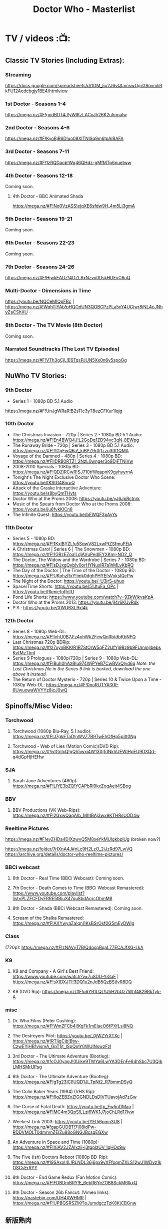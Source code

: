 #+TITLE: Doctor Who - Masterlist

* TV / videos :📺:
** Classic TV Stories (Including Extras):
*** Streaming

https://docs.google.com/spreadsheets/d/1GM_5u2J6vQtamswOgrGRovmIiRkFU12Acdcbgjy1BE4/htmlview

*** 1st Doctor - Seasons 1-4

https://mega.nz/#F!godBDT4J!yWlKzLACxJh26K2u5nnaIw

*** 2nd Doctor - Seasons 4-6

https://mega.nz/#F!KyoBjR6D!uo08XITNlSq9m6tpAiBAFA

*** 3rd Doctor - Seasons 7-11

https://mega.nz/#F!1zRQDaob!Wq46QHdz-gMfMTp6nuetww

*** 4th Doctor - Seasons 12-18

Coming soon.

**** 4th Doctor - BBC Animated Shada

https://mega.nz/#F!No0VzASS!ejqXE6sfdw9H_4m5Li3gmA

*** 5th Doctor - Seasons 19-21

Coming soon.

*** 6th Doctor - Seasons 22-23

Coming soon.

*** 7th Doctor - Seasons 24-26

https://mega.nz/#F!HjwkEADZ!4OZL8xNzvx0DskHDEvC6uQ

*** Multi-Doctor - Dimensions in Time

https://youtu.be/NQCeMIQpFBc | https://mega.nz/#!WqhTjYAb!pHQOdUN3QOBCPzPLa5nY4UGjwr8jNL4cJNhyZaCShXU

*** 8th Doctor - The TV Movie (8th Doctor)

Coming soon.

*** Narrated Soundtracks (The Lost TV Episodes)

https://mega.nz/#F!VTh3gCjL!E6TqsPJUN5Xx0n6y5spoGg

** NuWho TV Stories:
*** 9th Doctor

- Series 1 - 1080p BD 5.1 Audio
https://mega.nz/#F!UnJgWRaR!B2sTIc3yT8ezCFKur1lqjg

*** 10th Doctor

- The Christmas Invasion - 720p | Series 2 - 1080p BD 5.1 Audio: https://mega.nz/#F!En4BWQ4J!L2GoDq1ZD94vc3qN_8EWpg
- The Runaway Bride - 720p | Series 3 - 1080p BD 5.1 Audio: https://mega.nz/#F!YGgFwQ6a!_kiBPZ9r0j1zzn3fIt1QMA
- Voyage of the Damned - 480p | Series 4 - 1080p BD: https://mega.nz/#F!lDRB0RTZ!_2NzL0wnger3o9DjFTNiVw
- 2008-2010 Specials - 1080p BD: https://mega.nz/#F!QDZiRCwR!SJ710tfWqapnK9gyhyyrnA
- Tonight's The Night Exclusive Doctor Who Scene: https://youtu.be/tKStG48nruQ 
- Attack of the Graske Interactive Adventure: https://youtu.be/s8byQmTHvts
- Doctor Who at the Proms 2008: https://youtu.be/yJ6JpRctnrk
- Music of the Spears from Doctor Who at the Proms 2008: https://youtu.be/ju6fvkKlCn8
- The Infinite Quest: https://youtu.be/bEWQF3pAyYs

*** 11th Doctor

- Series 5 - 1080p BD: https://mega.nz/#F!1KxlBYZL!u5SqwV82LxwPtZSfmuFEjA
- A Christmas Carol | Series 6 | The Snowmen - 1080p BD: https://mega.nz/#F!1GRzEZoa!LdjAVuPedlEYXKmj-NO2_Q
- The Doctor, The Widow and the Wardrobe | Series 7 - 1080p BD: https://mega.nz/#F!sDJxgQyb!v0orHYNuxIR7a1hMLvKbRQ
- The Day of the Doctor | The Time of the Doctor - 1080p BD: https://mega.nz/#F!UKohzRxY!imk0dghPHYEfsVxksIQcPw
- The Night of the Doctor: https://youtu.be/-U3jrS-uhuo
- Space/Time Shorts: https://youtu.be/51JtuEa_OPc | https://youtu.be/RkmiefoRcfU
- Pond Life Shorts: https://www.youtube.com/watch?v=9ZkWjkvaKpA
- Doctor Who at the Proms 2013: https://youtu.be/jI4r6KUvRdk
- P.S.: https://youtu.be/XWU6XL9xI4k

*** 12th Doctor

- Series 8 - 1080p Web-DL: https://mega.nz/#F!IvhU0B7J!z4ohWkZFewQnRbtdbKbNFQ
- Last Christmas 720p BDRip: https://mega.nz/#!z7xynBKK!R1R7StOrW5qFZ2UfYj9Bz9b9FUmmjlbebsKvfMzTbnI
- Series 9 Prologues - 1080p/720p | Series 9 - 1080p Web-DL: https://mega.nz/#F!Buh0hAzB!u974WjPYeB7CwBVxQlyd6g 
  /Note: the Last Christmas file in the Series 9 link is borked, download the one above it instead./
- The Return of Doctor Mysterio - 720p | Series 10 & Twice Upon a Time - 1080p Web-DL: https://mega.nz/#F!0noRUTYA!XR-6UwuowaWVYYz8jcJ0wQ 

** Spinoffs/Misc Video:
*** Torchwood
**** Torchwood (1080p Blu-Ray, 5.1 audio): https://mega.nz/#F!J7gkETaD!nWVZ7B9TwEhOfHp5p3t0Ng
**** Torchwood - Web of Lies (Motion Comic)(DVD Rip): https://mega.nz/#!ivIGnIxQ!gQh5wxi4W13Xj1dNkhUEWIHoEU9DXQd-q4dGpHjHEHw
*** SJA
**** Sarah Jane Adventures (480p): https://mega.nz/#F!LlYE3bZQ!YCAPbRl9kxZoqAeit4SBog
*** BBV
**** BBV Productions (VK Web-Rips): https://mega.nz/#F!2GxwQaqA!b_MhtBAj3wx9KTHRsUOD4w
*** Reeltime Pictures

https://mega.nz/#F!evZHDa4D!XzwvQ5M8xeYkMUlgkbplUg (broken now?)

https://mega.nz/folder/7rIXnA4J#nLc9H2LzO_2iJzRd97LwVQ
https://archive.org/details/doctor-who-reeltime-pictures/

*** BBCi webcast
**** 6th Doctor - Real Time (BBCi Webcast): Coming soon.
**** 7th Doctor - Death Comes to Time (BBCi Webcast Remastered): https://www.youtube.com/playlist?list=PLZFCFDyFRRE5tBiuX47qu8bdAorcObmM8
**** 8th Doctor - Shada (BBCi Webcast Remastered): Coming soon.
**** Scream of the Shalka Remastered: https://mega.nz/#F!AXYwyaZa!qnI1KsBSrOsf0G5mEyDWlg
*** Class

(720p): https://mega.nz/#F!zNAVyT7B!Q4ospBqaL77ECAJfXG-LkA

*** K9
**** K9 and Company - A Girl's Best Friend: https://www.youtube.com/watch?v=7uSDD-YiGaE | https://mega.nz/#F!sXIDXJTI!3DQ1u2nJdB5QzBStIvR8DQ
**** K9 (DVD Rip): https://mega.nz/#F!u6YR1LQL!UhH2bUz7Whf4829RkTyk-A
*** misc
**** Dr. Who Films (Peter Cushing): https://mega.nz/#F!WmZFCb4I!KgFk1mElaeO6fPXfLsi8NQ
**** The Destroyers Pilot: https://youtu.be/_0jWZYrXTXc | https://mega.nz/#!RTIjgCjb!Btw-CzwEYjHB1vismA_GpT1jt_lSpQmY0WUlNswzFzI
**** 3rd Doctor - The Ultimate Adventure (Bootleg): https://mega.nz/#!cOJ0yagJ!0Uike9TWYa6LwYA3DEnFe64hSbc7U3QjbLMHSMrUPsg
**** 6th Doctor - The Ultimate Adventure (Bootleg): https://mega.nz/#F!gTg23ICI!UQD1Jl_TpNt2_R7bmmDSyQ
**** The Colin Baker Years (1994) (VHS Rip): https://mega.nz/#F!6qZEBZxZ!GGNDLDsDIVTUavojAd7zGw
**** The Curse of Fatal Death: https://youtu.be/tp_Fw5oDMao | https://mega.nz/#F!MC4m3QpS!LLzi6WK1J7joChLRd17Ivw
**** Weekest Link 2003: https://youtu.be/YEf56pmn3U8 | https://mega.nz/#!gapGUDBT!7i08idPw-RDDVMOLT0dmrvnZEIZu88oGNGJBcsgEGXw
**** An Adventure in Space and Time (1080p): https://mega.nz/#F!XiAV2JZA!xzjj-j3tgplzUV_1qHOs9w
**** The Five (ish) Doctors Reboot (1080p BD-Rip): https://mega.nz/#!9SAxxI4L!RLNDL36j6px9vXFfoqmZXLS12wJ1WDvz1kOSCsErRYY
**** 8th Doctor - End Game Redux (Fan Motion Comic): https://mega.nz/#F!FDBDmBRY!E_6ebR6YeZOB8SckM6IkxQ
**** 8th Doctor - Season 26b Fancut: (Vimeo links): https://pastebin.com/UH4XWHMR | https://mega.nz/#F!UPBQSRSZ!Kf1oJumdgczTzK8KjCBGnw
** 新版熟肉
*** 幻翔

幻翔在第八季之前一直是单语字幕，并且不提供独立字幕文件。第八季开始是双语字幕了

**** DONE S1 480p
**** TODO S2 无??
**** 2DONE S3 （低清）

- 低清 rmvb, 200M https://xiaomapan.com/#/main/detail/a6c0eb2cfedf265dfb5de327c581e7d4
- [X] 低清rmvb magnet:?xt=urn:btih:A1E6BBE2DA4AC17F1BCE8CCC1C0CB43AB90C09C4 

**** 2DONE S4 （低清）

- 低清 rmvb, 200M, http://www.waijutt.com/detail/273/ 
- 低清 rmvb, 200M  磁力： magnet:?xt=urn:btih:D7B1E79C94918AC1AB97149B2B2B7F4485FDACC3 

**** 2DONE S5（低清）

- 低清 rmvb (~220M)  https://xiaomapan.com/#/main/detail/7c5163a82dcfdf3fddd7f9a67e27e682
- 低清 rmvb ed2k  http://m.ttkmj.tv/archives/1837.html

**** DONE S6

- 720p 百度网盘 https://xiaomapan.com/detail/2706a6fa1314af9c2aab1a04d8cee09d (S6, S8, S9)

**** TODO S7

网上有说字幻翔幕组当时面临解散，只做了前两集

**** DONE S8

720p 百度网盘 https://xiaomapan.com/#/main/detail/2706a6fa1314af9c2aab1a04d8cee09d (S6, S8, S9)

**** DONE S9

- 720p 百度网盘 https://xiaomapan.com/detail/2706a6fa1314af9c2aab1a04d8cee09d (S6, S8, S9)
- 720p https://xiaomapan.com/#/main/detail/878291049fa4bcafff453e5da9d29dff

**** DONE S10

- 720p 百度云 http://www.waijutt.com/detail/3612/ （『百度云』部分）
- https://xiaomapan.com/#/main/detail/42cd99f55d048bdf865257d8d867ba99 （失效）

**** TODO S11

只做了第一集？

**** DONE S12
**** 2DONE S13
*** 人人影视

人人影视的版本各季在 https://www.txmeiju.com/ 基本都可以搜索到 （大部分是720p, 少数是576p 和400p）

- https://www.uump4.net/search-_E7_A5_9E_E7_A7_98_E5_8D_9A_E5_A3_AB-1.htm
- https://www.txmeiju.com/homepage/tvlist
- http://www.waijutt.com/vodsearch/-------------/?wd=%E7%A5%9E%E7%A7%98%E5%8D%9A%E5%A3%AB&submit
- http://m.ttkmj.tv/?s=%E7%A5%9E%E7%A7%98%E5%8D%9A%E5%A3%AB

**** TODO S1
**** DONE S2

- 720p，ed2k  http://www.waijutt.com/detail/275/
- ? http://m.ttkmj.org/a/1831 

**** DONE S3

- 720p, ed2k/magnet  http://m.ttkmj.tv/archives/1833.html
 http://m.ttkmj.org/a/1833

**** DONE S4

720p, BT https://www.uump4.net/thread-58520.htm 

**** DONE S5

- 720p, ed2k  https://www.999meiju.tv/vod/shenmiboshidiwuji/
- 720p, ed2k,    http://www.waijutt.com/detail/272/ 
- 720p, BT,   https://www.uump4.net/thread-60192.htm

**** DONE S6

- 720p, BT, https://www.uump4.net/thread-278729.htm 

**** DONE S7

720p，BT，https://www.uump4.net/thread-282443.htm 

**** DONE S8

576p  http://www.waijutt.com/detail/1756/

**** DONE S9

- [ ] 720p 
- 576p  ed2k http://www.waijutt.com/detail/4473/ 
- ed2k/magnet http://m.ttkmj.tv/archives/3908.html 

**** DONE S10

- 720p, ed2k http://m.ttkmj.tv/archives/4774.html
- ? http://www.waijutt.com/detail/3612/ （『中字720p』部分）

**** DONE S11

720p, ed2k https://www.txmeiju.com/tv/detail/185747

**** S12
*** 其他字幕组
**** S1

- 风软 rmvb 
- zumuzu（人人？）576p 双语字http://m.ttkmj.tv/archives/1829.html   http://www.waijutt.com/detail/237/ 

**** S2

- 风软 rmvb http://www.waijutt.com/detail/275/ (『中字标清』部分）

**** S7

BTM 720p

**** S9

字幕组（zimuzu, 400M)  http://www.waijutt.com/detail/4473/ （『百度云』部分）

* audios :🎧:
** Big Finish:

- Big Finish Listening Guide: https://pastebin.com/KUvM0Wqb

*** download
**** +Mediafire Mirror+

https://www.mediafire.com/folder/73n63846vhew5/Audios#myfiles

**** *audiobookbay*

http://audiobookbay.fi/audio-books/big-finish-productions-doctor-who-related-complete-1998-2021-big-finish/

+BEGIN_EXAMPLE
magnet: magnet:?xt=urn:btih:dec12348c4172aa406252de852db4981269554fb&dn=Big%20Finish%20Productions%20-%20Doctor%20Who%20%26%20Related%20(Updated%20%26%20Complete%20Collection%202%20-%201998%20-%202021)%20-%20Big%20Finish&tr=udp%3A%2F%2Ftracker.coppersurfer.tk%3A6969&tr=udp%3A%2F%2Ftracker.leechers-paradise.org%3A6969&tr=udp%3A%2F%2Ftracker.torrent.eu.org%3A451%2Fannounce&tr=udp%3A%2F%2Ftracker.open-internet.nl%3A6969%2Fannounce&tr=udp%3A%2F%2Ftracker.opentrackr.org%3A69691337%2Fannounce&tr=udp%3A%2F%2Ftracker.vanitycore.co%3A6969%2Fannounce&tr=http%3A%2F%2Ftracker.baravik.org%3A6970%2Fannounce&tr=http%3A%2F%2Fretracker.telecom.by%3A80%2Fannounce&tr=http%3A%2F%2Ftracker.vanitycore.co%3A6969%2Fannounce
+END_EXAMPLE

*** classic doctors
**** Main Range/The Monthly Adventures

 - https://mega.nz/#F!4KRFSAqR!7MzSm64OX_JpoFMONeLLiA
 - alt: https://mega.nz/#F!UosSEARb!rEVR42OvTkgyax3c1J9iDQ 

***** 01-50

ежемесячной линейки "Доктора Кто"

- 01-10 :: https://disk.yandex.ru/d/sDK3EiTxTaSIrQ
- 11-20 :: https://disk.yandex.ru/d/cbh5ZnZs2E0C9Q
- 21-30 :: https://disk.yandex.ru/d/AxDLO0Wh18RtWQ
- 31-35 :: https://disk.yandex.ru/d/t_SNPiogHf3C6g
- 36-40 :: https://disk.yandex.ru/d/KcfnNe-hOhvEDA
- 41-45 :: https://disk.yandex.ru/d/1KsJmsvtYEgA5w
- 46-50 :: https://disk.yandex.ru/d/uE3F2y9vFKhfVg

***** 51-100

- 51-55 :: https://disk.yandex.ru/d/eDNlQJsHmyeVdg
- 56-60 :: https://disk.yandex.ru/d/XaFDeU1lOfe8ww
- 61-65 :: https://disk.yandex.ru/d/C1UmZByL6dTtng
- 66-70 :: https://disk.yandex.ru/d/6_ER2xBkZEDRHw
- 71-75 :: https://disk.yandex.ru/d/s_zNqvqB48ZKHw
- 76-80 :: https://disk.yandex.ru/d/JlwqRAEI9hvI-A
- 81-85 :: https://disk.yandex.ru/d/Q2FKm8Z-Y5-Nrw
- 86-90 :: https://disk.yandex.ru/d/O3-6h6Tpi-Lyiw
- 91-95 :: https://disk.yandex.ru/d/_gG8rfGjdIYPog
- 96-100 :: https://disk.yandex.ru/d/89tw0ROTL2BRyQ

***** 101-150

since May 27, 2023

- 101-105 :: https://disk.yandex.ru/d/onqLssxkqZ3jBA
- 106-110 :: https://disk.yandex.ru/d/051vFsnKEZEtIQ
- 111-115 :: https://disk.yandex.ru/d/hwrosV9OZRLLIA
- 116-120 :: https://disk.yandex.ru/d/U1mhAw4sLxAiNg
- 121-125 :: https://disk.yandex.ru/d/vlCDLexpvTIe3w
- 126-130 :: https://disk.yandex.ru/d/EOisnToYkftwoQ
- 131-135 :: https://disk.yandex.ru/d/9V4kbC9pkcqQuQ
- 136-140 :: https://disk.yandex.ru/d/JJ5yw1U8gJhFQA
- 141-145 :: https://disk.yandex.ru/d/hvR9PZhNkC7coQ
- 146-150 :: https://disk.yandex.ru/d/DztekueOJM_Ltw

***** 151-200

- 151-155 https://disk.yandex.ru/d/AalIfwlBn4Re9A
- 156-160 https://disk.yandex.ru/d/x9uAa0IFpfHJQA
- 161-165 https://disk.yandex.ru/d/vCsLQMR6e4xmxA
- 166-170 https://disk.yandex.ru/d/Ofx43DCX6wbzCw
- 171-175 https://disk.yandex.ru/d/eqzrJzJh6VNGsQ
- 176-180 https://disk.yandex.ru/d/K8W5cIfJQ8FueA
- 181-185 https://disk.yandex.ru/d/dEnZjpG3AxBL0w
- 186-190 https://disk.yandex.ru/d/_nU1HE0EjIVbgw
- 191-195 https://disk.yandex.ru/d/c1Kyb-BiPP_QUw
- 196-200 https://disk.yandex.ru/d/SiwD937rgj17NA

***** 201-250

- 201-205 :: https://disk.yandex.ru/d/XdzrsuQaHCuRUQ
- 206-210 :: https://disk.yandex.ru/d/E4j2Sa1jWUVEnQ
- 211-215 :: https://disk.yandex.ru/d/uKVmIWTvqNKmAw
- 216-220 :: https://disk.yandex.ru/d/sGGIRsI24uownA
- 221-225 :: https://disk.yandex.ru/d/epHOh_ZWVtc1Ag
- 226-230 :: https://disk.yandex.ru/d/4cZrWbYorD5NKA
- 231-235 :: https://disk.yandex.ru/d/EOYN_5Kk9z0b8A
- 236-240 :: https://disk.yandex.ru/d/GIYrBf-EEiOaIw
- 241-245 :: https://disk.yandex.ru/d/UZQ75MOyy85Oqw
- 246-250 :: https://disk.yandex.ru/d/wbj011eogVKcig

***** 251-275

- 251-255 https://disk.yandex.ru/d/BVVnnObkuhnsCA
- 256-260 https://disk.yandex.ru/d/8q_f-q7-aXbFig
- 261-265 https://disk.yandex.ru/d/rD7ZL0o-rlOvxg
- 266-270 https://disk.yandex.ru/d/kzM_0_EKiGSu_A
- 271-275 https://disk.yandex.ru/d/amieMfmSfuF8jw

**** 1DA

The Firstst Doctor Adventures: https://mega.nz/#F!BuZjxSjA!YePujjODEMc0_kzATIBi0w

S1-5: https://disk.yandex.ru/d/dtANLQVnlzDb1g

**** The Early Adventures (1D & 2D)

 https://mega.nz/#F!l2o3kRIS!ZU7f1_DTMUXQe3rA8D6ySg

Ранние приключения

- S1: https://disk.yandex.ru/d/PtZOYB6CwUEmog
- S2: https://disk.yandex.ru/d/Ix6BUxcR5BRf-w
- S3: https://disk.yandex.ru/d/jlyLcVWdD5jdoQ
- S4: https://disk.yandex.ru/d/j4WoVfR7YqaX1Q
- S5: https://disk.yandex.ru/d/eTcFdZEk-Da6Pg
- S6: https://disk.yandex.ru/d/1F-LkL8ylX6Zhw
- S7: https://disk.yandex.ru/d/WHsD52WFqVuk6A

**** 2DA

- S1 https://disk.yandex.ru/d/tpRB28rq2ml2Mw
- S2 https://disk.yandex.ru/d/9r_kinmNCPN05g

**** 3DA

- S1-4 https://mega.nz/#F!V3p3RYqT!boaPloeVKVhfqoeChGVr0g
- S7 https://mega.nz/folder/2zoSwI4I#Az8hwOB8yd9yQ4_Nw8bxgA
- S8 https://mega.nz/folder/w04QzSRK#ZhoZC_lMtQQHw1MrdoDC6w
- Annihilators https://mega.nz/file/yvZDQKbS#dc0c_tZGAhdoJPlYEH0sAIQW2YeadZzm23fdOye1s0A
- Kaleidoscope https://mega.nz/file/Bw4BWIjI#vMJTI6DoqAEKtQGZe28vkgb32b8Rze1Ia0WQpJ2c8HI


Приключений Третьего Доктора

- S1 https://disk.yandex.ru/d/ksm2MvGmFbmTrQ
- S2 https://disk.yandex.ru/d/4yqoJK7NcA0A4w
- S3 https://disk.yandex.ru/d/uJuypWDRLMtoKA
- S4 https://disk.yandex.ru/d/T9CfJuyLnWRcYw
- S5 https://disk.yandex.ru/d/fllrQQpSNOdpXA
- S7 https://disk.yandex.ru/d/YtTO2u_9KBiOsQ
- S8 https://disk.yandex.ru/d/3TYS1gt5W9dTXQ
- Annihilators https://disk.yandex.ru/d/91AndeiqfR32Eg
- Kaleidoscope https://disk.yandex.ru/d/NQvph2SBSQCPnw

**** 4DA + PHP

The 4th Doctor Adventures/Phillip Hinchcliffe Presents: https://mega.nz/#F!1iZmWQqS!ZWco1uOgc-wkP3XuuZUGKA (S1-S7)

- S7 https://mega.nz/folder/YyZhQSqD#-McnEC_Eg-ujUo02rnF5dA
- S8?
- S9 special https://mega.nz/file/JtsRSR5Y#yc_uCWHkbnIH_d3FpdrwXeE-yd3dmaKHjX5otjnT-Y0
- 

Приключений Четвёртого Доктора

- S1 https://disk.yandex.ru/d/8eJ64WOKGJSuFg
- S2 https://disk.yandex.ru/d/7r3c6jgLsg08uA
- S3 https://disk.yandex.ru/d/1BuFbGY6RS9IRg
- S4 https://disk.yandex.ru/d/00QI9sdYIx8hIA
- S5 https://disk.yandex.ru/d/mdOBou_FbbpE4Q
- S6 https://disk.yandex.ru/d/c9mnoMeFtmcjrQ  + https://disk.yandex.ru/d/UW4H0nFxbK3-Yg
- S7 https://disk.yandex.ru/d/om7lgP463RmTYz + https://disk.yandex.ru/d/VXD2a5f-3WLH5d
- S8 https://disk.yandex.ru/d/XVOi82RsXQmu6Q + https://disk.yandex.ru/d/Yf44J-yhbSboVw
- S9 https://disk.yandex.ru/d/FZFs08RHQosHZw + https://disk.yandex.ru/d/xQOhc5Hspu5K6g + https://disk.yandex.ru/d/eEUIZ7PHK1OtEA
- S9 https://disk.yandex.ru/d/djitqgk-tJ9Zpg
- S10 https://disk.yandex.ru/d/OhdtUjpJIxw7Xw +  https://disk.yandex.ru/d/X07n5lzTKsku5A
- S11 https://disk.yandex.ru/d/b00a4nZxmbsq4g 

misc

Comics Adaptation:
- https://disk.yandex.ru/d/mt2fNqamW7TnTQ
- https://disk.yandex.ru/d/Vibvss1TG2vGbw

**** 7DA

7DNA S1
- https://disk.yandex.ru/d/I8kUtM6iqMG5xA
- https://mega.nz/folder/hvwT3STY#DDdCja2WJNykuQVmVHuaKQ

UNIT: Dominion
- https://disk.yandex.ru/d/XvXw1bUs27JMgw

**** 8DA + boxsets

https://mega.nz/#F!DSxB0SZQ!pxqKGYOndbwmzjM5PUoNiQ

https://disk.yandex.ru/d/wvIFTkwIBUEYcw

***** 8DA

Приключений Восьмого Доктора

- S1 https://disk.yandex.ru/d/hl3AjvKC2MoWqA
- S2 https://disk.yandex.ru/d/0Vcled-5wyQQ7g
- S3 https://disk.yandex.ru/d/s7pawbn0nwdFaw
- S4 https://disk.yandex.ru/d/iTV-U4YMe1QUDg

***** Dark Eyes

Тёмные глаза

- S1 :: https://disk.yandex.ru/d/_CI4yw3YmsmPmA
- S2 :: https://disk.yandex.ru/d/Jw-_KxSz8JX3pA
- S3 :: https://disk.yandex.ru/d/ROQQVUf7UhUz2A
- S4 :: https://disk.yandex.ru/d/jFUrOKDfdnzGaQ

***** Doom Coalition

Роковая коалиция

- S1 https://disk.yandex.ru/d/odSmmwKClF57Ug
- S2 https://disk.yandex.ru/d/5-WHCwZVkGRXLA
- S3 https://disk.yandex.ru/d/pxLo1ERHt0gmCg
- S4 https://disk.yandex.ru/d/OUnyEmYAct3peg

***** Ravenous

- S1 https://disk.yandex.ru/d/XwF0Uc5W5VGtzw

**** The Companion Chronicles (1-4th Doctor)

: https://mega.nz/#F!g3hGjTLC!B3hvl82hWl2UKbrVcZwwYw

Хроники спутников

- 5.1-5.6 :: https://disk.yandex.ru/d/ZZF9CjeaZalzoQ
- 5.7-5.12 :: https://disk.yandex.ru/d/aYTykW9o6aBQQw
- 6.1-6.6 https://disk.yandex.ru/d/np7ZgNXSTfPDjA
- 6.7-6.12 https://disk.yandex.ru/d/U5gRRVdrZfjxZA
- 7.1-7.6 https://disk.yandex.ru/d/GRjRumXKMBMOrw
- 7.7-7.12 https://disk.yandex.ru/d/zX11WeIRbUe6Pg
- 8.1-8.6 https://disk.yandex.ru/d/tDpmc9J9k3uLBA
- 8.7-8.12 https://disk.yandex.ru/d/DZKItwwPxF3cVw



***** CC s9- (1st/2nd Doctor)

- S9 :: https://disk.yandex.ru/d/e1atH9RZUNXS1Q
- S10 :: https://disk.yandex.ru/d/qptsnyRnGRKM8A
- S11 https://disk.yandex.ru/d/IqN8LgERfkZePw
- S12 https://disk.yandex.ru/d/1GzsoPGLkDsJOg
- S13 https://disk.yandex.ru/d/poHvcFKNjnuU4g
- S14 https://disk.yandex.ru/d/5K2nqrFO-rsHwg

*** classic misc
**** Bonus Releases

- https://mega.nz/#F!RyQE2SSQ!wUYvVCwQHNp7Sexo4kj5KA

- 1-6 https://disk.yandex.ru/d/GK24PCIrKYn3vw

**** Special Releases

: https://mega.nz/#F!EmYSwBhR!IkjZRyC-gqOtTQUCA3Nl3g

**** The Lost Stories

: https://mega.nz/#F!l3oAGYiL!mCCm8U-XDhRzYAl1V51w7Q

Потерянные истории

- S1 :: https://disk.yandex.ru/d/uKdqFM-hVTiGiA
- S2 :: https://disk.yandex.ru/d/XtyJflqm_5lbaw
- S3 :: https://disk.yandex.ru/d/QGUkF9Zx2HWyBw

**** Novel Adaptations

: https://mega.nz/#F!F7YlGShZ!WjTgIFRUtJkkugMhocWZYw

Адаптации новелл

- 1-6 :: https://disk.yandex.ru/d/GK24PCIrKYn3vw
- 7-11 :: https://disk.yandex.ru/d/cikf7rouTe3Nog

**** Stage Plays

: https://mega.nz/#F!I3YEjKpA!1WsF7qjIvVrFmMM6DZ6e5g

**** Unbound

: https://mega.nz/#F!w35DBZRQ!3i-kPHYIWCFyMW4Jt3bdeg

**** Short Trips (audiobook)

vol.1-8: https://mega.nz/#F!oQQUzJCS!-N4H89xMqCaZfysjNzX5Dg

Коротких путешествии

- vol.1-4 :: https://disk.yandex.ru/d/AqjNMzoPmpKSmA
- 5.1-5.6 :: https://disk.yandex.ru/d/m03dtP7clV0WKw
- 5.7-5.12 ::  https://disk.yandex.ru/d/q6yf6xVosqPztg
- 6.1-6.6 :: https://disk.yandex.ru/d/mLPnv-5M8KJFSQ
- 6.7-6.12 :: https://disk.yandex.ru/d/3ztoCG6vQWS1ag
- 7.1-7.6 :: https://disk.yandex.ru/d/u79cksDTWsmyKQ
- 7.7-7.12 :: https://disk.yandex.ru/d/stym-uGccCQJyQ
- 8.1-8.6 :: https://disk.yandex.ru/d/v2tONdlgRknwDg
- 8.7-8.12 :: https://disk.yandex.ru/d/dQXMKodcFhMGSA
- 9.1-9.6 :: https://disk.yandex.ru/d/kdOn9YiMK5GMnQ
- 9.7 - 9.12 :: https://disk.yandex.ru/d/iihYSA8VYU9adw
- 10.1-10.6 ::  https://disk.yandex.ru/d/-FggqdAClHitfg
- 10.7-10.12 :: https://disk.yandex.ru/d/XZ1RCI_T-baL5g
- S11 https://disk.yandex.ru/d/iFe0yFDfLtBzGQ
- S12 https://disk.yandex.ru/d/at8FcljsRCgGxQ

***** Short Trips Rarities

Короткие путешествия: Раритеты

- S1 https://disk.yandex.ru/d/uMvYcpioNvw39Q
- S2 https://disk.yandex.ru/d/Dlyr4rXmQQLd9Q
- S3 https://disk.yandex.ru/d/l6SRe_tVC2FIyQ

*** new series

 https://mega.nz/#F!A7w1kbbY!AtDL11OkwOCklwDy9TTvGg

- 9th Docotor Adventures
- 10th Doctor Adventures
- 11th Doctor Adventures
- The Time War saga
  - The War Doctor
  - The War Master
- Classic Doctors, New Monsters

**** 9th Doctor

- 9DC :: https://disk.yandex.ru/d/Ul-GFjAtXiVwmQ
- 9DA S1 :: https://disk.yandex.ru/d/Q7CtiWjbR2Gkxw
- 
- 9DA 2.7-2.9 :: https://disk.yandex.ru/d/mJLOgBqTFLokXA
- 9DA 2.10-2.12 :: https://disk.yandex.ru/d/9wXddoTN5j_ctQ
- 9DA 3.1-3.3 :: https://disk.yandex.ru/d/8HHgZ6mEV6W8oQ
- 9DA 3.4-3.6 :: https://disk.yandex.ru/d/J4bCMwaIWvnR_g

**** 10th Doctor
***** 10DA

- 10DA :: https://disk.yandex.ru/d/C-Xm6HVvoCdtJA
- The Tenth Doctor and River Song :: https://disk.yandex.ru/d/AHvgX7eNkKPxYg
- The Tenth Doctor and Classic Companion :: https://disk.yandex.ru/d/KuoTB8zoGst81g

***** 10DC

Хроник Десятого Доктора

- vol.1 :: https://disk.yandex.ru/d/egM0VnXqlEz_-Q
- vol.2 :: https://disk.yandex.ru/d/Z8VIA1tBg9mwYw

***** The Dalek Universe

https://disk.yandex.ru/d/aw2B5eHBldsSFQ

**** 11th Doctor
***** 11DC

Хроники Одиннадцатого Доктора

- S1 & S2 https://disk.yandex.ru/d/X-Ib1Oe8hxjpeg
- S3 https://disk.yandex.ru/d/bwgkrOBR78UnpQ
- S4 https://disk.yandex.ru/d/tGfRJlsibZkMAQ
- S5 https://disk.yandex.ru/d/OiX7PKwoK8Y0zQ
- S6 https://disk.yandex.ru/d/GIivZ8-g1XAaIg

**** 12th Doctor
***** 12DC

Хроники Двенадцатого Доктора

- vol.1 https://disk.yandex.ru/d/5kagSWZZqdaPlQ
- vol.2 https://disk.yandex.ru/d/W0z6GrLLWGXr1g
- vol.3 https://disk.yandex.ru/d/6BqG3RNpy_hc4w

*** spin-offs (classic era)

https://mega.nz/#F!VKZQCDBK!HVF3dZfQp9G2rwFlRKHGbw

  - Sarah Jane Smith
  - UNIT
  - Bernice Summerfield
  - Cyberman
  - Dalke Empire
  - Gallifrey
  - I, Davros
  - Jago & Litefoot
  - Counter-Measure

**** Bernice Summerfield
***** BS

Бернис Саммерфилд


- S1-4 :: https://disk.yandex.ru/d/fMkh10QDj8sI-Q
- S5 :: https://disk.yandex.ru/d/5gUwqy2eIVb-3g
- S6 :: https://disk.yandex.ru/d/hVGLxJmTM_3HyQ
- S7 :: https://disk.yandex.ru/d/VVKpi8YGIsdWRw
- S8 :: https://disk.yandex.ru/d/46WiRekCujle5A
- S9 :: https://disk.yandex.ru/d/nCNCtDX3YcC3dA
- S10 :: https://disk.yandex.ru/d/GtG-rJc1uFfQoQ
- S11 :: https://disk.yandex.ru/d/Ufz6tIx1lekBKA

***** BS boxset

- S12 https://disk.yandex.ru/d/pXKVvNUKiu8Hcw
- S13 https://disk.yandex.ru/d/OZ6ajfR8yLdQxw
- S14 https://disk.yandex.ru/d/ARDA9f-AVB_VRg
- S15 https://disk.yandex.ru/d/CjqEBL4WFWuMdA
- S16 https://disk.yandex.ru/d/zS0eKbU0BkqZjQ

***** NABS


- S1-2 :: https://disk.yandex.ru/d/5ilJRddUzxsldA
- S3 :: https://disk.yandex.ru/d/q_fzLXBU93szBQ

***** misc

- Treasury :: https://disk.yandex.ru/d/NfcMeB8HQJRkew
- The Story So Far (vol.1 & vol.2) :: https://disk.yandex.ru/d/7LaXOrxU86Wilw

**** Gallifrey

Галлифрей

- S1-4 :: https://disk.yandex.ru/d/a1JFWS9KKvwseA
- S5 :: https://disk.yandex.ru/d/CBZ-V0teV4y4Mw
- S6 :: https://disk.yandex.ru/d/5FxjWuYKe_S9Aw
- S7-8 :: https://disk.yandex.ru/d/yfwsHFZTKATGRQ

**** Jago & Litefoot

Джейго и Лайтфут

- S3-S4 :: https://disk.yandex.ru/d/yNZ2_0_tZv6N6A
- S6 :: https://disk.yandex.ru/d/DHV5ZujRNe1_XQ
- S7 :: https://disk.yandex.ru/d/Rlz5IsFxqbrFgA

**** The Robots
***** Vol.1

https://disk.yandex.ru/d/922b6OgK6bUyig

***** vol.2

https://disk.yandex.ru/d/lxXQRuTQwUOJRg

**** UNIT Brave New World

https://disk.yandex.ru/d/HQAWmmw6WMy-zw

**** Dalek Empire

Империя далеков

- S1 https://disk.yandex.ru/d/QLs66bnf_nvwjw
- S2 https://disk.yandex.ru/d/E4zfXkpMzGYVWQ
- S3 https://disk.yandex.ru/d/AdZkVW9LPYiY1Q
- S4 https://disk.yandex.ru/d/SkclL_OuG6yVTA

**** Cyberman

https://disk.yandex.ru/d/fSvC128w35mULw

**** misc

- UNIT https://disk.yandex.ru/d/nxdotaLJxYOWQQ
- I, Davros https://disk.yandex.ru/d/TM9Mxrqcy06RZQ

*** spin-offs (new series)

https://mega.nz/#F!A7w1kbbY!AtDL11OkwOCklwDy9TTvGg

  - Torchwood & The Lives of Captain Jack
  - UNIT - The New Series
  - Jenny - The Doctor's Daughter
  - The Thurchill Year
  - The Diary of Rive Song

**** Rose Tylor: Dimension Cannon

https://disk.yandex.ru/d/4V-DJhyEf8S8nQ
https://disk.yandex.ru/d/pIblzjaOETxckg

**** The Diary of River Song

Дневник Ривер Сонг

- S1-5 https://disk.yandex.ru/d/OilzX_SwU35EdQ
- S6-10 https://disk.yandex.ru/d/swL9f5w57SGTmQ

**** UNIT: The New Series

ЮНИТ

- S1 :: https://disk.yandex.ru/d/plenZLSWd05i6g
- S2 :: https://disk.yandex.ru/d/rPZNrPqiC5Eopg
- S3-4 :: https://disk.yandex.ru/d/umgMUBYSprEJdg
- S5 :: https://disk.yandex.ru/d/sAxOTb9FY_waFg

ЮНИТ: Вражда

- Nemesis S3 :: https://disk.yandex.ru/d/Z0NLeghwFh-H5Q
- Nemesis S4 :: https://mega.nz/folder/fMR0xapC#Bqwm1YTP06RAaCZ9TeQNwg
- 

**** The Paternoster Gang

- S1-4: https://disk.yandex.ru/d/Z9XnDde7WrUYPg

**** Jenny: The Doctor's Daughter

https://disk.yandex.ru/d/xX8CAqMyp3WIjA

**** The Missy Chronicles

https://disk.yandex.ru/d/ACgvc02eIyKsww

**** The Lone Centurion

Одинокий центурион

https://disk.yandex.ru/d/FlccujfMlf5_vQ

**** The Churchill Years

- S1 :: https://disk.yandex.ru/d/TXJquHNikd3DNA
- S2 :: https://disk.yandex.ru/d/FSl2eN4W0KLF_A

*** Time War
**** The Eighth Doctor: Time War

- S1 :: https://mega.nz/folder/syZ2GaKa#JFZTFIywGxOfvi6Zx9Om6A
- S1 :: https://disk.yandex.com/d/bcblHYHy3P9HBh
- S2 :: https://mega.nz/folder/cvwDhZLQ#tVSW1wgeGU2-n_362uSx3w
- S4 :: https://mega.nz/folder/Foh0lJZK#0zuXCkgsxaksFzndsWHVPA
- S5 (Cass) :: https://disk.yandex.ru/d/TeAh269GNJR-IA

**** The War Master

Военный Мастер


- S1-4 :: https://disk.yandex.ru/d/XYukh3zncGgh0g

- S5 Hearts of Darkness     
  - https://disk.yandex.ru/d/q2aqzcALisa-Aw 
  -  https://mega.nz/folder/Ml4C0JyY#rqVt5yuJnaw4Qe_Fp4vTFQ

- S6 Killing Time
  - https://disk.yandex.ru/d/ym5mAL0r3kEdPg
  - https://mega.nz/folder/BggDUCAa#4ujImN9ZnmC_PY8d1dfaGg https://mega.nz/folder/5xsEgBwb#LzOCVtN4hCnx-qTFMx7WMw

- S7 Self-Defence
  - https://disk.yandex.ru/d/ix6sSXCjly1UMA
  - https://mega.nz/folder/D3xUxQqC#KhvuBflefgr4udU12_bD0A

- S8 Escape from Reality
  - https://disk.yandex.ru/d/C5EigOSizkcTMA
  - https://disk.yandex.ru/d/9jraeEliTmc5yw
  - https://mega.nz/folder/BggDUCAa#4ujImN9ZnmC_PY8d1dfaGg

- S9 Solitory Confinement
  - https://disk.yandex.ru/d/3N2GI71DABCAuA
  - https://disk.yandex.ru/d/irXqOkyDRyqFOg
  - https://mega.nz/folder/yQwTgazI#ZJVuEP-ynfzrbaKsa_j6zg

**** The War Doctor

https://disk.yandex.ru/d/9VdmlMBK70i8WA

**** The War Doctor Begins

Военный Доктор: Начало






**** Gallifrey: Time War

- S1-S2 :: https://disk.yandex.ru/d/zZm4A5HtVHu3YA
- S3-S4 :: https://disk.yandex.ru/d/3eyZMR20tWWh3A
- S4 :: https://mega.nz/folder/UxQ0DJQb#8_E2pXpm2kDFylYCt_BrwA

**** Susan's War

https://mega.nz/folder/wUIXyKLC#HEiS289-hiSs5SM2mwwXMw

*** Torchwood
**** monthly
***** MR001-024

https://mega.nz/#F!A7w1kbbY!AtDL11OkwOCklwDy9TTvGg

***** disk.yandex.ru

ежемесячной линейки Торчвуда

- 001-010 ::  https://disk.yandex.ru/d/9vgSY9FGNYB-_w
- 011-020 :: https://disk.yandex.ru/d/CTy7NcZTp4Ax7A
- 021-030 ::  https://disk.yandex.ru/d/cEulJRd5tuRWyQ
- 031-035 :: https://disk.yandex.ru/d/TWbPqwcbNb5irw
- 036-040 :: https://disk.yandex.ru/d/Me0GW-2-s7qb8Q
- 041-045 :: https://disk.yandex.ru/d/DPlIv5OoIX0zYg
- 046-050 :: https://disk.yandex.ru/d/1U3A3Ro_rXAQDw
- 051-055 :: https://disk.yandex.ru/d/Ba62pmjrq2V2pQ
- 056-060 :: https://disk.yandex.ru/d/4wEgYbB4wBlPMw

**** Story Continues
***** S5 Aliens Among Us

https://mega.nz/#F!A7w1kbbY!AtDL11OkwOCklwDy9TTvGg

https://disk.yandex.ru/d/Mjdp3-TxXEA8Jg

***** S6 God Among Us

Бог среди нас


https://disk.yandex.ru/d/qYIiPyzt6huseQ

***** S7 Among Us

https://mega.nz/folder/DJgUDaYL#mR6kfvCOU74XwFfZcF82zg

- 7.1-7.4 https://disk.yandex.ru/d/vrCEJXDL-PALkw
- 7.5-7.8 https://disk.yandex.ru/d/zHBZ7IaYB9qe2Q
- 7.9-7.12 https://disk.yandex.ru/d/bt9DdN9dmJ9r3A

**** Torchwood One

https://disk.yandex.ru/d/kAgSa_KsH-YVpg

***** S1 Before the Fall

https://mega.nz/#F!A7w1kbbY!AtDL11OkwOCklwDy9TTvGg

***** S2 Machines

https://mega.nz/folder/NjIEkIBZ#dP03ZwE85ILBj6G8MdT_xw

https://mega.nz/#F!A7w1kbbY!AtDL11OkwOCklwDy9TTvGg

***** S3 Latter Days

https://disk.yandex.ru/d/0K0bnMnm2DArJw

***** S4 Nightmares

https://mega.nz/folder/umhCiApR#I8bJIr_DfEI6gGeFWG-jwg

https://disk.yandex.ru/d/nmOXFM3GSxaw6A

***** S5 I Hate Mondays

https://disk.yandex.ru/d/dmj7a5QqHan42w

**** specials
***** The Sins of Captain John

Грехи капитана Джона


https://disk.yandex.ru/d/ZwjEHmREbFQXtw

***** Torchwood Soho

Торчвуд Сохо

https://disk.yandex.ru/d/00SABCWxwuswpA

- 1.Parasite
- 2.Ashenden 
- 3.Unbegotten https://disk.yandex.ru/d/TdmFVn7vU2rfOA
- 4. https://disk.yandex.ru/d/Ofhlpj7hkA-m3Q

*** misc

- Excelis: https://mega.nz/#F!t7o2RSzA!8-3k5RvpmCKKI9sOE7SZCg

- Big Finish DWM Illustrations: https://mega.nz/#F!UBRXWZ6L!wNQ3KYtVjbnWcmS6qSqCJA | https://imgur.com/a/WMczt

- Interviews: https://mega.nz/#F!wYon2BAY!VkI2Oy-9qph4ncDsGZTKyA

**** Destiny of the Doctor

https://mega.nz/#F!x6QFBTKL!MAD40r2RSaHF_o33chUFlw

**** Time Lord Victorious

https://disk.yandex.ru/d/n_i2CRgIJW0xOw

**** The Eighth of March

- vol.1 :: https://disk.yandex.ru/d/R_EbYleiOiQDqg
- vol.2 :: https://disk.yandex.ru/d/Do-QdYWbn7VbvA 
- vol.3 :: https://disk.yandex.ru/d/dtGgye1bxWNpRA

**** Classic Doctor, New Monsters

Классические Доктора, новые монстры

- S1 https://disk.yandex.ru/d/Jeihlk6St4-qig
- S2 https://disk.yandex.ru/d/ZEZLZhsFNSKJ1Q
- S3 https://disk.yandex.ru/d/I_UOgXAvK1eL9g

** BBC / AudioGo
*** Full Cast BBC Plays

https://mega.nz/#F!NHp3FTSD!agX4snZuzPZTAFWO8fkCBw

- BBC 4DA (The Nest Cottage Chronicles)
- Torchwood

*** Audio Original Audiobooks

NSA audio series
https://tardis.fandom.com/wiki/BBC_New_Series_Adventures

 https://mega.nz/#F!SSQACS4S!aJtZhz9VbQq5dYU-ToD1aA 

*** misc

- Doctor Who at the BBC: https://mega.nz/#F!dSoBiJTL!kV49b1AM4EnBbaSrh2bMHw

** other producers
*** BBV Productions

https://mega.nz/#F!VH5DjBwB!6qffo-fvH0xrn1PZWMkRwQ

**** Faction Paradox Protocols

- https://mega.nz/#F!nCRjgQYD!2CRpqA-lgI2piMgwEnYM0Q
- https://m.vk.com/page-105622878_54128145
- https://m.vk.com/page-5742320_44218981

*** Magic Bullet Productions
**** Kaldor City

- https://mega.nz/#F!VH5DjBwB!6qffo-fvH0xrn1PZWMkRwQ
- https://m.vk.com/page-5742320_44216819

**** Faction Paradox

The True History of Faction Paradox
- https://mega.nz/#F!VH5DjBwB!6qffo-fvH0xrn1PZWMkRwQ
- https://m.vk.com/page-5742320_44218981
- https://m.vk.com/page-105622878_54057484

*** Radio Static: Minister of Chance

The Minister of Chance is an audio podcast Doctor Who spin-off written and produced by Dan Freeman of Radio Static. Freeman first created the Minister (then played by Stephen Fry) in the award-winning Doctor Who drama Death Comes To Time.

-  https://mega.nz/#F!VH5DjBwB!6qffo-fvH0xrn1PZWMkRwQ
- https://m.vk.com/pages?oid=-105622878&p=Radio_Static_Ltd

*** Vince Cosmos - Glam Rock Detective (Bafflegab)

 https://mega.nz/#!7HBRVIqK!JRDHQubcNVGrNrKGvbWxZj3KsRBILOaYa6ob6zra9Qk

** unofficial

Doctor Who Fan Audios Database
http://www.nervabeacon.co.uk/?m=1

- Unofficial Audio Productions: https://mega.nz/#F!VH5DjBwB!6qffo-fvH0xrn1PZWMkRwQ | Descriptions: https://pastebin.com/VhHHGNwF

*** Audio Visuals

- https://mega.nz/#F!nCRjgQYD!2CRpqA-lgI2piMgwEnYM0Q
- https://mega.nz/#F!VH5DjBwB!6qffo-fvH0xrn1PZWMkRwQ

*** DWAD (Doctor Who Audio Dramas)

https://dwexpanded.fandom.com/wiki/The_Doctor_Who_Audio_Dramas

**** 1982-2004

- https://mega.nz/#F!nCRjgQYD!2CRpqA-lgI2piMgwEnYM0Q
- https://mega.nz/#F!VH5DjBwB!6qffo-fvH0xrn1PZWMkRwQ

- 1982-1993 The David Segal Years
- 1993-2000 The Jeffrey Coburn Years
- 2000-2004 The Jym DeNatale Years

**** 2005-now

- https://mega.nz/#F!uWI3kQSJ!DWOz4dhqq1knB9JIxopKyA
- https://mega.nz/#F!VH5DjBwB!6qffo-fvH0xrn1PZWMkRwQ

- 2005-2010 The James K. Flynn Years
- 2010- The R. Douglas Barbier Years

*** DWAS (Doctor Who Appreciation Society)
**** Cosmic Fugue

- https://mega.nz/#F!nCRjgQYD!2CRpqA-lgI2piMgwEnYM0Q
- https://mega.nz/#F!VH5DjBwB!6qffo-fvH0xrn1PZWMkRwQ

*** TODO The Missing Adventures (2nd Doctor)

- https://mega.nz/#F!VH5DjBwB!6qffo-fvH0xrn1PZWMkRwQ

*** BLOCK DWFAA (Doctor Who Fan Audio Adventures)
:PROPERTIES:
:todo:     download
:END:

*** City Park Radio: Doctor Audio Adventures

 https://doctoraudioadventures.com/

https://mega.nz/#F!VH5DjBwB!6qffo-fvH0xrn1PZWMkRwQ

*** Heroic Efforts Productions

https://mega.nz/#F!VH5DjBwB!6qffo-fvH0xrn1PZWMkRwQ

*** Beyond Traditional Recognition Productions

https://mega.nz/#F!VH5DjBwB!6qffo-fvH0xrn1PZWMkRwQ

*** AM Audio Media: Dark Journey

http://amaudiomedia.com

https://mega.nz/#F!VH5DjBwB!6qffo-fvH0xrn1PZWMkRwQ

*** Nth Doctor Adventures

https://www.facebook.com/NthDoc/
Years active: 2013 - 2016

https://mega.nz/#F!VH5DjBwB!6qffo-fvH0xrn1PZWMkRwQ

*** On Fleak Productions

https://mega.nz/#F!VH5DjBwB!6qffo-fvH0xrn1PZWMkRwQ

*** Piices

https://mega.nz/#F!VH5DjBwB!6qffo-fvH0xrn1PZWMkRwQ

*** Plymouth Who Productions

https://mega.nz/#F!VH5DjBwB!6qffo-fvH0xrn1PZWMkRwQ

*** Tales of a Timelord

https://mega.nz/#F!VH5DjBwB!6qffo-fvH0xrn1PZWMkRwQ

*** TODO Pete Walsh: Ninth Doctor Adventures

https://twitter.com/9thDrAdventures


https://mega.nz/#F!VH5DjBwB!6qffo-fvH0xrn1PZWMkRwQ

** misc

- Death Comes to Time Illustratated Preview: https://mega.nz/#F!MdgWVbAa!d7R_e7DMLSbW9oJJj6L1KA

*** review sites

- https://thetimescales.com
- http://doctorwhoreviews.net/audio/
- https://scifibulletin.com/doctor-who/reviews/review-doctor-who-big-finish-audio-the-war-doctor-2-1-legion-of-the-lost/?utm_source=pocket_mylist

* books :📔:
** E-Books

https://mega.nz/#F!NZJSnI4R!irDizKKFEfEcyNICKsPEAg

*** Virgin Missing Adventures

- VMA 1-5 https://disk.yandex.ru/d/3_QGfR7eWOFsLw
- VMA 6-10 https://disk.yandex.ru/d/-mw_wcwiBK8X8w


*** Virgin New Adventures (VNA)
** Novel Illustrations:

 https://mega.nz/#F!MB5AHQ6C!-KhSold2JNr_eKn6om89dg | https://imgur.com/a/d6pJr

** Audiobooks

https://mega.nz/#F!8zwBQBaJ!ffuDUuLRMcTohi8b96MaBA

** Novelization Audiobooks

https://mega.nz/#F!m8tDWITC!aFMMM1cj7Y1whfDU6DO0Ig

** spin-offs
*** Lethbridge-Stuart Audiobooks

https://mega.nz/#F!UMhwQDKD!nXnpMVAn8o7KYReVwn9VMQ

* comics :📚:

https://mega.nz/#F!FR5QAJjZ!I9cdazGlalJ3eNmw3bV8Kw

